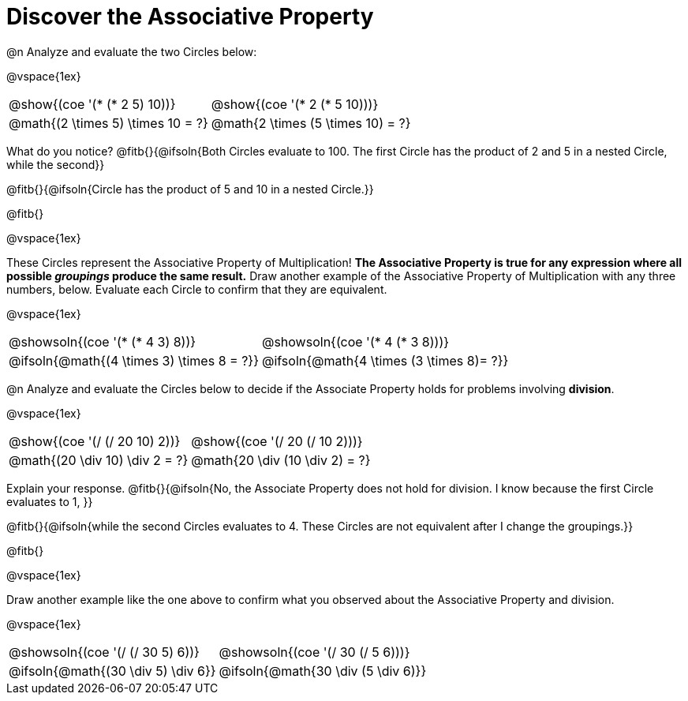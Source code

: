 = Discover the Associative Property

++++
<style>
  table {grid-template-rows: 3fr 1fr !important;}
  div.circleevalsexp .value,
  div.circleevalsexp .studentBlockAnswerFilled { min-width:unset; }
</style>
++++

@n Analyze and evaluate the two Circles below:

@vspace{1ex}

[.FillVerticalSpace, cols="^.^3,^.^3"]
|===
|@show{(coe '(* (* 2 5) 10))}	| @show{(coe  '(* 2 (* 5 10)))}
| @math{(2 \times 5) \times 10 = ?} | @math{2 \times (5 \times 10) = ?}
|===

What do you notice? @fitb{}{@ifsoln{Both Circles evaluate to 100. The first Circle has the product of 2 and 5 in a nested Circle, while the second}}

@fitb{}{@ifsoln{Circle has the product of 5 and 10 in a nested Circle.}}

@fitb{}

@vspace{1ex}

These Circles represent the Associative Property of Multiplication! *The Associative Property is true for any expression where all possible _groupings_ produce the same result.* Draw another example of the Associative Property of Multiplication with any three numbers, below. Evaluate each Circle to confirm that they are equivalent.

@vspace{1ex}

[.FillVerticalSpace, cols="^.^3,^.^3"]
|===
|@showsoln{(coe '(* (* 4 3) 8))}	| @showsoln{(coe  '(* 4 (* 3 8)))}
| @ifsoln{@math{(4 \times 3) \times 8 = ?}} | @ifsoln{@math{4 \times (3 \times 8)= ?}}
|===



@n Analyze and evaluate the Circles below to decide if the Associate Property holds for problems involving *division*.

@vspace{1ex}

[.FillVerticalSpace, cols="^.^3,^.^3"]
|===
|@show{(coe '(/ (/ 20 10) 2))}	| @show{(coe  '(/ 20 (/ 10 2)))}
| @math{(20 \div 10) \div 2 = ?}  | @math{20 \div (10 \div 2) = ?}
|===


Explain your response. @fitb{}{@ifsoln{No, the Associate Property does not hold for division. I know because the first Circle evaluates to 1, }}

@fitb{}{@ifsoln{while the second Circles evaluates to 4. These Circles are not equivalent after I change the groupings.}}

@fitb{}

@vspace{1ex}

Draw another example like the one above to confirm what you observed about the Associative Property and division.

@vspace{1ex}

[.FillVerticalSpace, cols="^.^3,^.^3"]
|===
|@showsoln{(coe '(/ (/ 30 5) 6))}	| @showsoln{(coe  '(/ 30 (/ 5 6)))}
| @ifsoln{@math{(30 \div 5) \div 6}}| @ifsoln{@math{30 \div (5 \div 6)}}
|===


